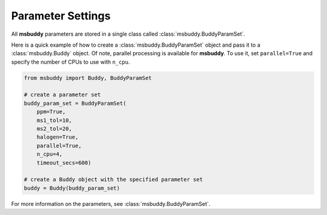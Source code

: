 Parameter Settings
------------------

All **msbuddy** parameters are stored in a single class called :class:`msbuddy.BuddyParamSet`.

Here is a quick example of how to create a :class:`msbuddy.BuddyParamSet` object and pass it to a :class:`msbuddy.Buddy` object.
Of note, parallel processing is available for **msbuddy**. To use it, set ``parallel=True`` and specify the number of CPUs to use with ``n_cpu``.

.. code-block:: python

    from msbuddy import Buddy, BuddyParamSet

    # create a parameter set
    buddy_param_set = BuddyParamSet(
        ppm=True,
        ms1_tol=10,
        ms2_tol=20,
        halogen=True,
        parallel=True,
        n_cpu=4,
        timeout_secs=600)

    # create a Buddy object with the specified parameter set
    buddy = Buddy(buddy_param_set)


For more information on the parameters, see :class:`msbuddy.BuddyParamSet`.
